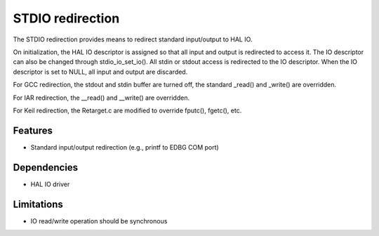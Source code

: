 STDIO redirection
=================

The STDIO redirection provides means to redirect standard input/output to HAL
IO.

On initialization, the HAL IO descriptor is assigned so that all input and
output is redirected to access it. The IO descriptor can also be changed
through stdio_io_set_io(). All stdin or stdout access is redirected to the
IO descriptor. When the IO descriptor is set to NULL, all input and output 
are discarded.

For GCC redirection, the stdout and stdin buffer are turned off, the
standard _read() and _write() are overridden.

For IAR redirection, the __read() and __write() are overridden.

For Keil redirection, the Retarget.c are modified to override fputc(), fgetc(),
etc.

Features
--------

* Standard input/output redirection (e.g., printf to EDBG COM port)

Dependencies
------------

* HAL IO driver

Limitations
-----------

* IO read/write operation should be synchronous
